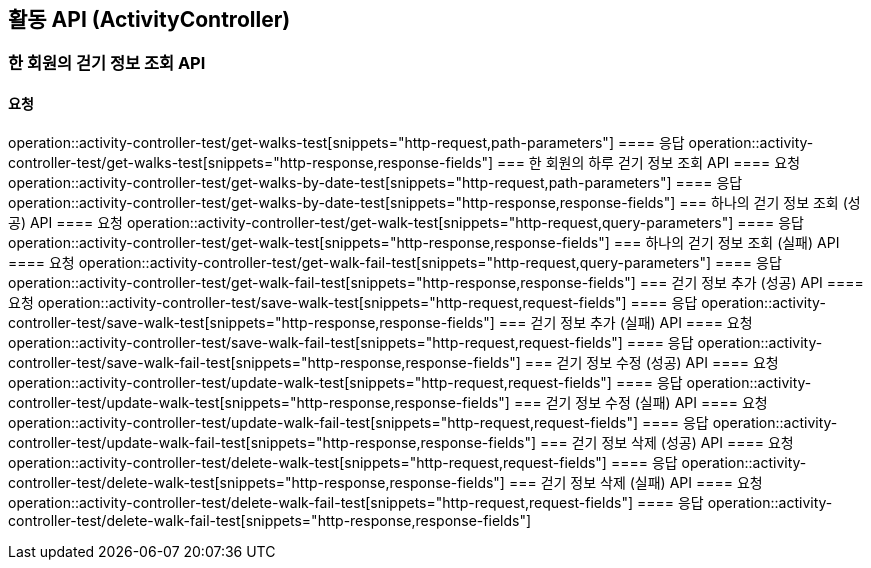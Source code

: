 == 활동 API (ActivityController)
// === 걷기 정보 추가 API
// ==== 요청
// operation::activity-controller-test/save-walk[snippets="http-request,request-fields"]
// ==== 응답
// operation::activity-controller-test/save-walk[snippets="http-response,response-fields"]
=== 한 회원의 걷기 정보 조회 API
==== 요청
operation::activity-controller-test/get-walks-test[snippets="http-request,path-parameters"]
==== 응답
operation::activity-controller-test/get-walks-test[snippets="http-response,response-fields"]
=== 한 회원의 하루 걷기 정보 조회 API
==== 요청
operation::activity-controller-test/get-walks-by-date-test[snippets="http-request,path-parameters"]
==== 응답
operation::activity-controller-test/get-walks-by-date-test[snippets="http-response,response-fields"]
=== 하나의 걷기 정보 조회 (성공) API
==== 요청
operation::activity-controller-test/get-walk-test[snippets="http-request,query-parameters"]
==== 응답
operation::activity-controller-test/get-walk-test[snippets="http-response,response-fields"]
=== 하나의 걷기 정보 조회 (실패) API
==== 요청
operation::activity-controller-test/get-walk-fail-test[snippets="http-request,query-parameters"]
==== 응답
operation::activity-controller-test/get-walk-fail-test[snippets="http-response,response-fields"]
=== 걷기 정보 추가 (성공) API
==== 요청
operation::activity-controller-test/save-walk-test[snippets="http-request,request-fields"]
==== 응답
operation::activity-controller-test/save-walk-test[snippets="http-response,response-fields"]
=== 걷기 정보 추가 (실패) API
==== 요청
operation::activity-controller-test/save-walk-fail-test[snippets="http-request,request-fields"]
==== 응답
operation::activity-controller-test/save-walk-fail-test[snippets="http-response,response-fields"]
=== 걷기 정보 수정 (성공) API
==== 요청
operation::activity-controller-test/update-walk-test[snippets="http-request,request-fields"]
==== 응답
operation::activity-controller-test/update-walk-test[snippets="http-response,response-fields"]
=== 걷기 정보 수정 (실패) API
==== 요청
operation::activity-controller-test/update-walk-fail-test[snippets="http-request,request-fields"]
==== 응답
operation::activity-controller-test/update-walk-fail-test[snippets="http-response,response-fields"]
=== 걷기 정보 삭제 (성공) API
==== 요청
operation::activity-controller-test/delete-walk-test[snippets="http-request,request-fields"]
==== 응답
operation::activity-controller-test/delete-walk-test[snippets="http-response,response-fields"]
=== 걷기 정보 삭제 (실패) API
==== 요청
operation::activity-controller-test/delete-walk-fail-test[snippets="http-request,request-fields"]
==== 응답
operation::activity-controller-test/delete-walk-fail-test[snippets="http-response,response-fields"]
